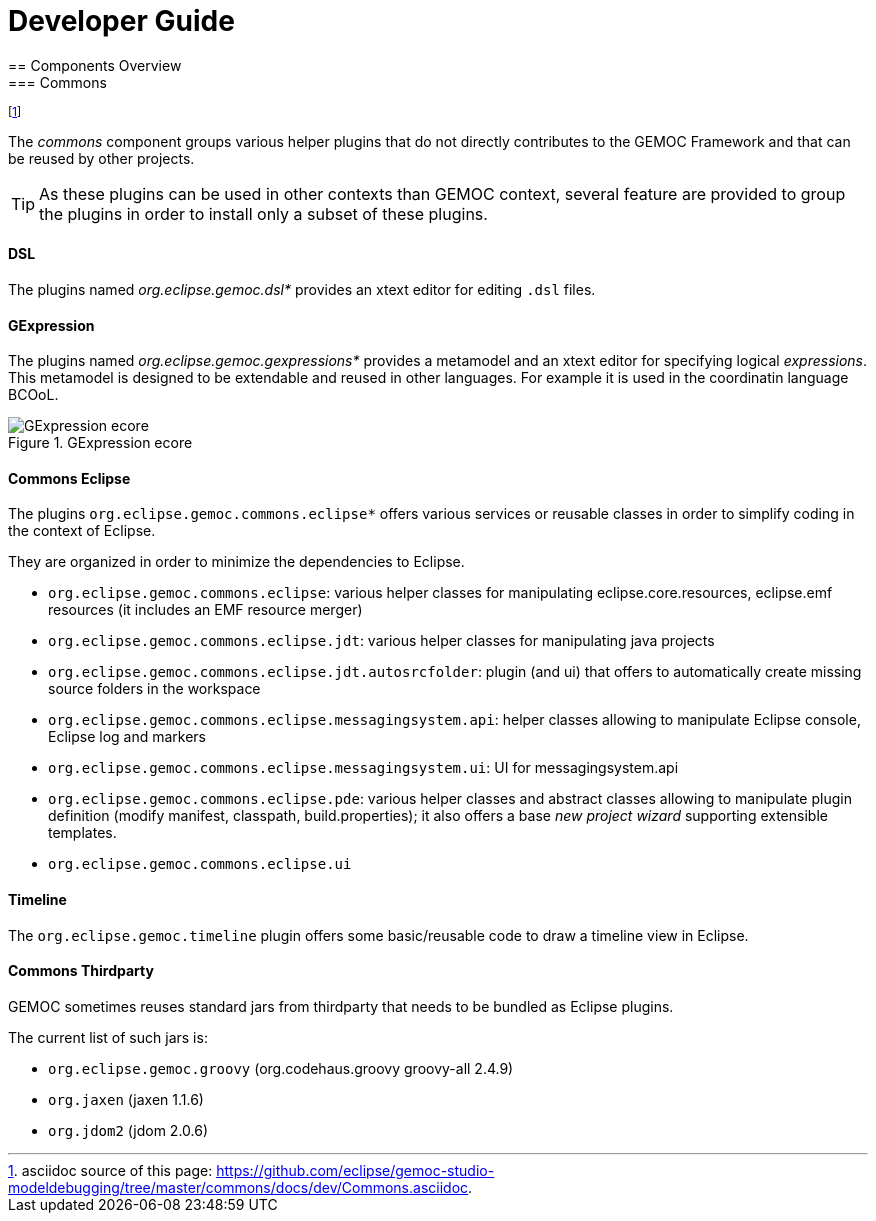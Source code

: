 ////////////////////////////////////////////////////////////////
//	Reproduce title only if not included in master documentation
////////////////////////////////////////////////////////////////
ifndef::includedInMaster[]

= Developer Guide
== Components Overview
=== Commons 

endif::[]

footnote:[asciidoc source of this page:  https://github.com/eclipse/gemoc-studio-modeldebugging/tree/master/commons/docs/dev/Commons.asciidoc.]

The _commons_ component groups various helper plugins that do not directly contributes to the GEMOC Framework and that can be reused by other projects. 

[TIP]
====
As these plugins can be used in other contexts than GEMOC context, several feature are provided to group the plugins in order to install only a subset of these plugins.
====

[[devguide-commons-dsl]]
==== DSL 


The plugins named _org.eclipse.gemoc.dsl*_ provides an xtext editor for editing `.dsl` files.


[[devguide-commons-gexpression]]
==== GExpression 


The plugins named _org.eclipse.gemoc.gexpressions*_ provides a metamodel and an xtext editor 
for specifying logical _expressions_. This metamodel is designed to be extendable and reused in other languages.
For example it is used in the coordinatin language BCOoL. 


[[img-GExpression-ecore-CD-devguide]]
.GExpression ecore
image::images/dev/gexpressions_ecore_CD.png["GExpression ecore"]


[[devguide-commons-eclipse]]
==== Commons Eclipse 

The plugins `org.eclipse.gemoc.commons.eclipse*` offers various services or reusable classes in order to simplify coding in the context of Eclipse.

They are organized in order to minimize the dependencies to Eclipse.

- `org.eclipse.gemoc.commons.eclipse`: various helper classes for manipulating eclipse.core.resources, eclipse.emf resources (it includes an EMF resource merger) 
- `org.eclipse.gemoc.commons.eclipse.jdt`: various helper classes for manipulating java projects
- `org.eclipse.gemoc.commons.eclipse.jdt.autosrcfolder`: plugin (and ui) that offers to automatically create missing source folders in the workspace
- `org.eclipse.gemoc.commons.eclipse.messagingsystem.api`: helper classes allowing to manipulate Eclipse console, Eclipse log and markers
- `org.eclipse.gemoc.commons.eclipse.messagingsystem.ui`: UI for messagingsystem.api
- `org.eclipse.gemoc.commons.eclipse.pde`: various helper classes and abstract classes allowing to manipulate plugin definition (modify manifest, classpath, build.properties); 
it also offers a base _new project wizard_ supporting extensible templates.
- `org.eclipse.gemoc.commons.eclipse.ui`


[[devguide-commons-timeline]]
==== Timeline

The `org.eclipse.gemoc.timeline` plugin offers some basic/reusable code to draw a timeline view in Eclipse.

[[devguide-commons-thirdparty]]
==== Commons Thirdparty

GEMOC sometimes reuses standard jars from  thirdparty that needs to be bundled as Eclipse plugins.

The current list of such jars is:

- `org.eclipse.gemoc.groovy` (org.codehaus.groovy groovy-all 2.4.9)
- `org.jaxen` (jaxen 1.1.6)
- `org.jdom2` (jdom 2.0.6)
 
